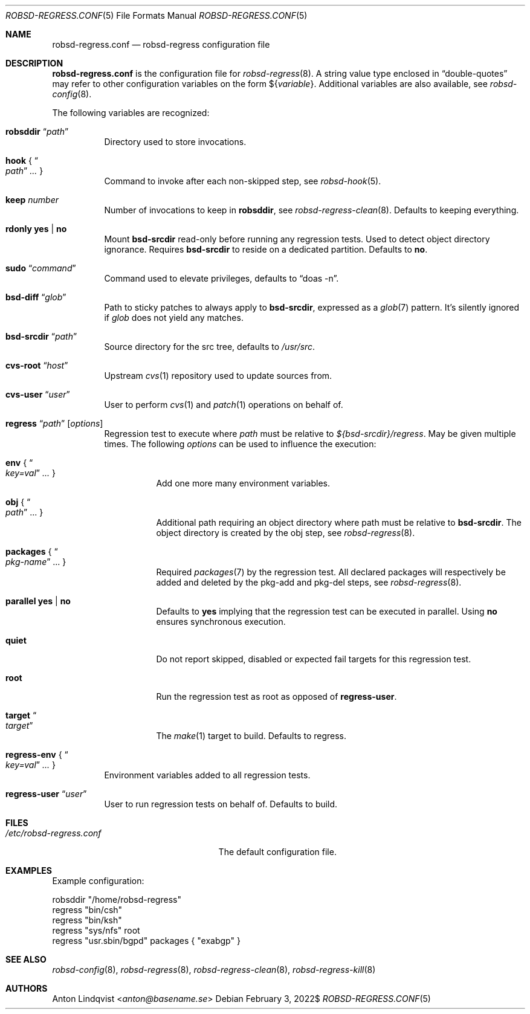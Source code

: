 .Dd $Mdocdate: February 3 2022$
.Dt ROBSD-REGRESS.CONF 5
.Os
.Sh NAME
.Nm robsd-regress.conf
.Nd robsd-regress configuration file
.Sh DESCRIPTION
.Nm
is the configuration file for
.Xr robsd-regress 8 .
A string value type enclosed in
.Dq double-quotes
may refer to other configuration variables on the form
.No \(Do Ns Brq Ar variable .
Additional variables are also available, see
.Xr robsd-config 8 .
.Pp
The following variables are recognized:
.Bl -tag -width Ds
.It Ic robsddir Dq Ar path
Directory used to store invocations.
.It Ic hook No { Do Ar path Dc Ar ... No }
Command to invoke after each non-skipped step,
see
.Xr robsd-hook 5 .
.It Ic keep Ar number
Number of invocations to keep in
.Ic robsddir ,
see
.Xr robsd-regress-clean 8 .
Defaults to keeping everything.
.It Ic rdonly yes | no
Mount
.Ic bsd-srcdir
read-only before running any regression tests.
Used to detect object directory ignorance.
Requires
.Ic bsd-srcdir
to reside on a dedicated partition.
Defaults to
.Ic no .
.It Ic sudo Dq Ar command
Command used to elevate privileges, defaults to
.Dq doas -n .
.It Ic bsd-diff Dq Ar glob
Path to sticky patches to always apply to
.Ic bsd-srcdir ,
expressed as a
.Xr glob 7
pattern.
It's silently ignored if
.Ar glob
does not yield any matches.
.It Ic bsd-srcdir Dq Ar path
Source directory for the src tree, defaults to
.Pa /usr/src .
.It Ic cvs-root Dq Ar host
Upstream
.Xr cvs 1
repository used to update sources from.
.It Ic cvs-user Dq Ar user
User to perform
.Xr cvs 1
and
.Xr patch 1
operations on behalf of.
.It Xo
.Ic regress Dq Ar path
.Op Ar options
.Xc
Regression test to execute where
.Ar path
must be relative to
.Pa ${bsd-srcdir}/regress .
May be given multiple times.
The following
.Ar options
can be used to influence the execution:
.Bl -tag -width Ds
.It Ic env No { Do Ar key=val Dc Ar ... No }
Add one more many environment variables.
.It Ic obj No { Do Ar path Dc ... No }
Additional path requiring an object directory where path must be relative to
.Ic bsd-srcdir .
The object directory is created by the obj step, see
.Xr robsd-regress 8 .
.It Ic packages No { Do Ar pkg-name Dc ... No }
Required
.Xr packages 7
by the regression test.
All declared packages will respectively be added and deleted by the pkg-add and
pkg-del steps, see
.Xr robsd-regress 8 .
.It Ic parallel yes | no
Defaults to
.Ic yes
implying that the regression test can be executed in parallel.
Using
.Ic no
ensures synchronous execution.
.It Ic quiet
Do not report skipped, disabled or expected fail targets for this regression
test.
.It Ic root
Run the regression test as root as opposed of
.Ic regress-user .
.It Ic target Do Ar target Dc
The
.Xr make 1
target to build.
Defaults to regress.
.El
.It Ic regress-env No { Do Ar key=val Dc Ar ... No }
Environment variables added to all regression tests.
.It Ic regress-user Dq Ar user
User to run regression tests on behalf of.
Defaults to build.
.El
.Sh FILES
.Bl -tag -width "/etc/robsd-regress.conf"
.It Pa /etc/robsd-regress.conf
The default configuration file.
.El
.Sh EXAMPLES
Example configuration:
.Bd -literal
robsddir "/home/robsd-regress"
regress "bin/csh"
regress "bin/ksh"
regress "sys/nfs" root
regress "usr.sbin/bgpd" packages { "exabgp" }
.Ed
.Sh SEE ALSO
.Xr robsd-config 8 ,
.Xr robsd-regress 8 ,
.Xr robsd-regress-clean 8 ,
.Xr robsd-regress-kill 8
.Sh AUTHORS
.An Anton Lindqvist Aq Mt anton@basename.se
